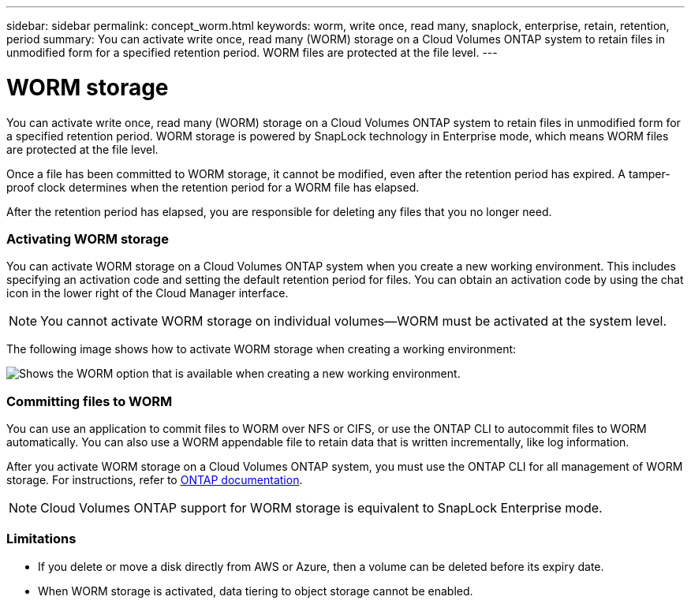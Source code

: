 ---
sidebar: sidebar
permalink: concept_worm.html
keywords: worm, write once, read many, snaplock, enterprise, retain, retention, period
summary: You can activate write once, read many (WORM) storage on a Cloud Volumes ONTAP system to retain files in unmodified form for a specified retention period. WORM files are protected at the file level.
---

= WORM storage
:hardbreaks:
:nofooter:
:icons: font
:linkattrs:
:imagesdir: ./media/

[.lead]
You can activate write once, read many (WORM) storage on a Cloud Volumes ONTAP system to retain files in unmodified form for a specified retention period. WORM storage is powered by SnapLock technology in Enterprise mode, which means WORM files are protected at the file level.

Once a file has been committed to WORM storage, it cannot be modified, even after the retention period has expired. A tamper-proof clock determines when the retention period for a WORM file has elapsed.

After the retention period has elapsed, you are responsible for deleting any files that you no longer need.

[discrete]
=== Activating WORM storage

You can activate WORM storage on a Cloud Volumes ONTAP system when you create a new working environment. This includes specifying an activation code and setting the default retention period for files. You can obtain an activation code by using the chat icon in the lower right of the Cloud Manager interface.

NOTE: You cannot activate WORM storage on individual volumes--WORM must be activated at the system level.

The following image shows how to activate WORM storage when creating a working environment:

image:screenshot_enabling_worm.gif[Shows the WORM option that is available when creating a new working environment.]

[discrete]
=== Committing files to WORM

You can use an application to commit files to WORM over NFS or CIFS, or use the ONTAP CLI to autocommit files to WORM automatically. You can also use a WORM appendable file to retain data that is written incrementally, like log information.

After you activate WORM storage on a Cloud Volumes ONTAP system, you must use the ONTAP CLI for all management of WORM storage. For instructions, refer to http://docs.netapp.com/ontap-9/topic/com.netapp.doc.pow-arch-con/home.html[ONTAP documentation^].

NOTE: Cloud Volumes ONTAP support for WORM storage is equivalent to SnapLock Enterprise mode.

[discrete]
=== Limitations

* If you delete or move a disk directly from AWS or Azure, then a volume can be deleted before its expiry date.

* When WORM storage is activated, data tiering to object storage cannot be enabled.
